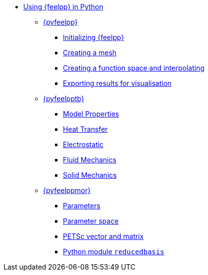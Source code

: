 * xref:index.adoc[Using {feelpp} in Python]
** xref:pyfeelpp/index.adoc[{pyfeelpp}]
*** xref:pyfeelpp/core.adoc[Initializing {feelpp}]
*** xref:pyfeelpp/mesh.adoc[Creating a mesh]
*** xref:pyfeelpp/discr.adoc[Creating a function space and interpolating]
*** xref:pyfeelpp/filters.adoc[Exporting results for visualisation]
** xref:pyfeelpptoolboxes/index.adoc[{pyfeelpptb}]
*** xref:pyfeelpptoolboxes/modelproperties.adoc[Model Properties]
*** xref:pyfeelpptoolboxes/heat.adoc[Heat Transfer]
*** xref:pyfeelpptoolboxes/electric.adoc[Electrostatic]
*** xref:pyfeelpptoolboxes/fluid.adoc[Fluid Mechanics]
*** xref:pyfeelpptoolboxes/solid.adoc[Solid Mechanics]
** xref:pyfeelppmor/index.adoc[{pyfeelppmor}]
*** xref:pyfeelppmor/parameters.adoc[Parameters]
*** xref:pyfeelppmor/parameterSpace.adoc[Parameter space]
*** xref:pyfeelppmor/petscDouble.adoc[PETSc vector and matrix]
*** xref:pyfeelppmor/reducedbasis.adoc[Python module `reducedbasis`]
